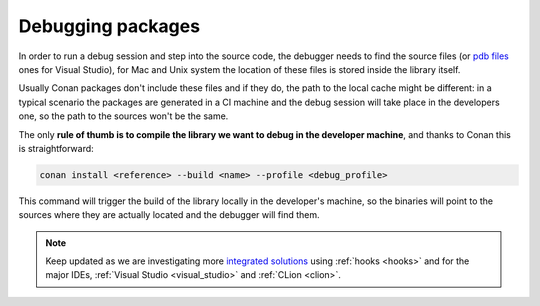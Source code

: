 .. _debugging_packages:

Debugging packages
------------------

In order to run a debug session and step into the source code, the debugger needs to find
the source files (or `pdb files`_ ones for Visual Studio), for Mac and Unix system the location
of these files is stored inside the library itself.

Usually Conan packages don't include these files and if they do, the path to the local cache
might be different: in a typical scenario the packages are generated in a CI machine and the
debug session will take place in the developers one, so the path to the sources won't be
the same.

The only **rule of thumb is to compile the library we want to debug in the developer machine**, and
thanks to Conan this is straightforward:

.. code-block:: bash

   conan install <reference> --build <name> --profile <debug_profile>

This command will trigger the build of the library locally in the developer's machine, so the binaries will
point to the sources where they are actually located and the debugger will find them.


.. note::

    Keep updated as we are investigating more `integrated solutions`_ using :ref:`hooks <hooks>`
    and for the major IDEs, :ref:`Visual Studio <visual_studio>` and :ref:`CLion <clion>`.


.. _`pdb files`: https://en.wikipedia.org/wiki/Program_database
.. _`integrated solutions`: https://github.com/conan-io/conan/issues/4736